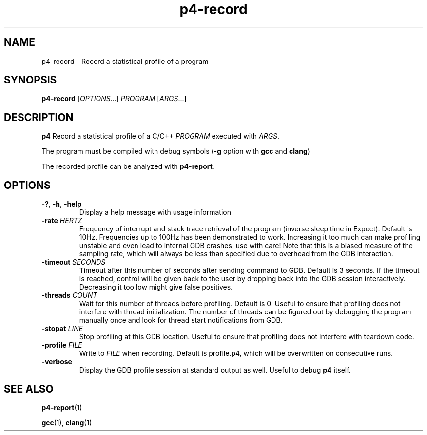 .TH p4-record 1
.SH NAME
p4-record \- Record a statistical profile of a program
.SH SYNOPSIS
.B p4-record
[\fIOPTIONS\fR...] \fIPROGRAM \fR[\fIARGS\fR...]
.SH DESCRIPTION
.B p4
Record a statistical profile of a C/C++ \fIPROGRAM\fR executed with \fIARGS\fR.
.PP
The program must be compiled with debug symbols (\fB-g\fR option with \fBgcc\fR and \fBclang\fR).
.PP
The recorded profile can be analyzed with \fBp4-report\fR.
.SH OPTIONS
.TP
.BR \-? ", " \-h ", " \-help
Display a help message with usage information
.TP
\fB\-rate \fIHERTZ
Frequency of interrupt and stack trace retrieval of the program (inverse sleep time in Expect). Default is 10Hz. Frequencies up to 100Hz has been demonstrated to work. Increasing it too much can make profiling unstable and even lead to internal GDB crashes, use with care! Note that this is a biased measure of the sampling rate, which will always be less than specified due to overhead from the GDB interaction.
.TP
\fB\-timeout \fISECONDS
Timeout after this number of seconds after sending command to GDB. Default is 3 seconds. If the timeout is reached, control will be given back to the user by dropping back into the GDB session interactively. Decreasing it too low might give false positives.
.TP
\fB\-threads \fICOUNT\fR
Wait for this number of threads before profiling. Default is 0. Useful to ensure that profiling does not interfere with thread initialization. The number of threads can be figured out by debugging the program manually once and look for thread start notifications from GDB.
.TP
\fB\-stopat \fILINE\fR
Stop profiling at this GDB location.
Useful to ensure that profiling does not interfere with teardown code.
.TP
\fB\-profile \fIFILE\fR
Write to \fIFILE\fR when recording.
Default is profile.p4, which will be overwritten on consecutive runs.
.TP
\fB\-verbose\fR
Display the GDB profile session at standard output as well.
Useful to debug \fBp4 \fRitself.
.SH SEE ALSO
.BR p4-report (1)
.PP
.BR gcc (1),
.BR clang (1)
